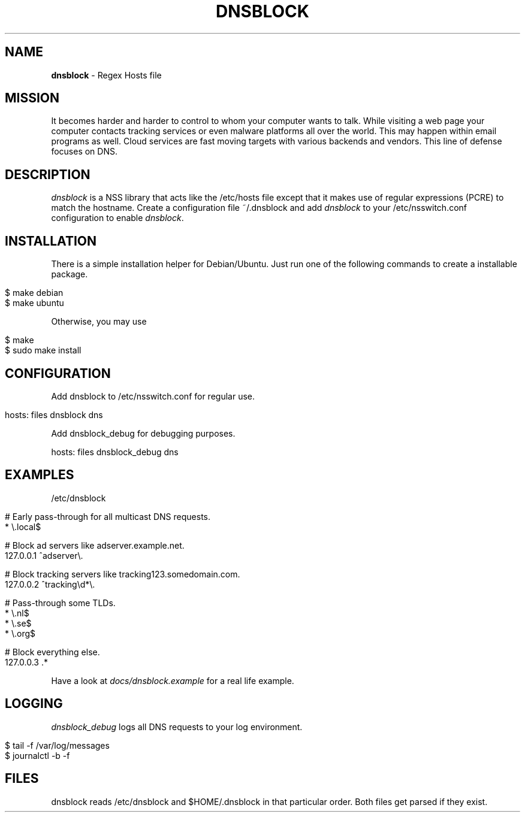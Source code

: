 .\" generated with Ronn/v0.7.3
.\" http://github.com/rtomayko/ronn/tree/0.7.3
.
.TH "DNSBLOCK" "1" "September 2018" "" ""
.
.SH "NAME"
\fBdnsblock\fR \- Regex Hosts file
.
.SH "MISSION"
It becomes harder and harder to control to whom your computer wants to talk\. While visiting a web page your computer contacts tracking services or even malware platforms all over the world\. This may happen within email programs as well\. Cloud services are fast moving targets with various backends and vendors\. This line of defense focuses on DNS\.
.
.SH "DESCRIPTION"
\fIdnsblock\fR is a NSS library that acts like the /etc/hosts file except that it makes use of regular expressions (PCRE) to match the hostname\. Create a configuration file ~/\.dnsblock and add \fIdnsblock\fR to your /etc/nsswitch\.conf configuration to enable \fIdnsblock\fR\.
.
.SH "INSTALLATION"
There is a simple installation helper for Debian/Ubuntu\. Just run one of the following commands to create a installable package\.
.
.IP "" 4
.
.nf

$ make debian
$ make ubuntu
.
.fi
.
.IP "" 0
.
.P
Otherwise, you may use
.
.IP "" 4
.
.nf

$ make
$ sudo make install
.
.fi
.
.IP "" 0
.
.SH "CONFIGURATION"
Add dnsblock to /etc/nsswitch\.conf for regular use\.
.
.IP "" 4
.
.nf

hosts: files dnsblock dns
.
.fi
.
.IP "" 0
.
.P
Add dnsblock_debug for debugging purposes\.
.
.P
hosts: files dnsblock_debug dns
.
.SH "EXAMPLES"
/etc/dnsblock
.
.IP "" 4
.
.nf

# Early pass\-through for all multicast DNS requests\.
*           \e\.local$

# Block ad servers like adserver\.example\.net\.
127\.0\.0\.1   ^adserver\e\.

# Block tracking servers like tracking123\.somedomain\.com\.
127\.0\.0\.2   ^tracking\ed*\e\.

# Pass\-through some TLDs\.
*           \e\.nl$
*           \e\.se$
*           \e\.org$

# Block everything else\.
127\.0\.0\.3   \.*
.
.fi
.
.IP "" 0
.
.P
Have a look at \fIdocs/dnsblock\.example\fR for a real life example\.
.
.SH "LOGGING"
\fIdnsblock_debug\fR logs all DNS requests to your log environment\.
.
.IP "" 4
.
.nf

$ tail \-f /var/log/messages
$ journalctl \-b \-f
.
.fi
.
.IP "" 0
.
.SH "FILES"
dnsblock reads /etc/dnsblock and $HOME/\.dnsblock in that particular order\. Both files get parsed if they exist\.
